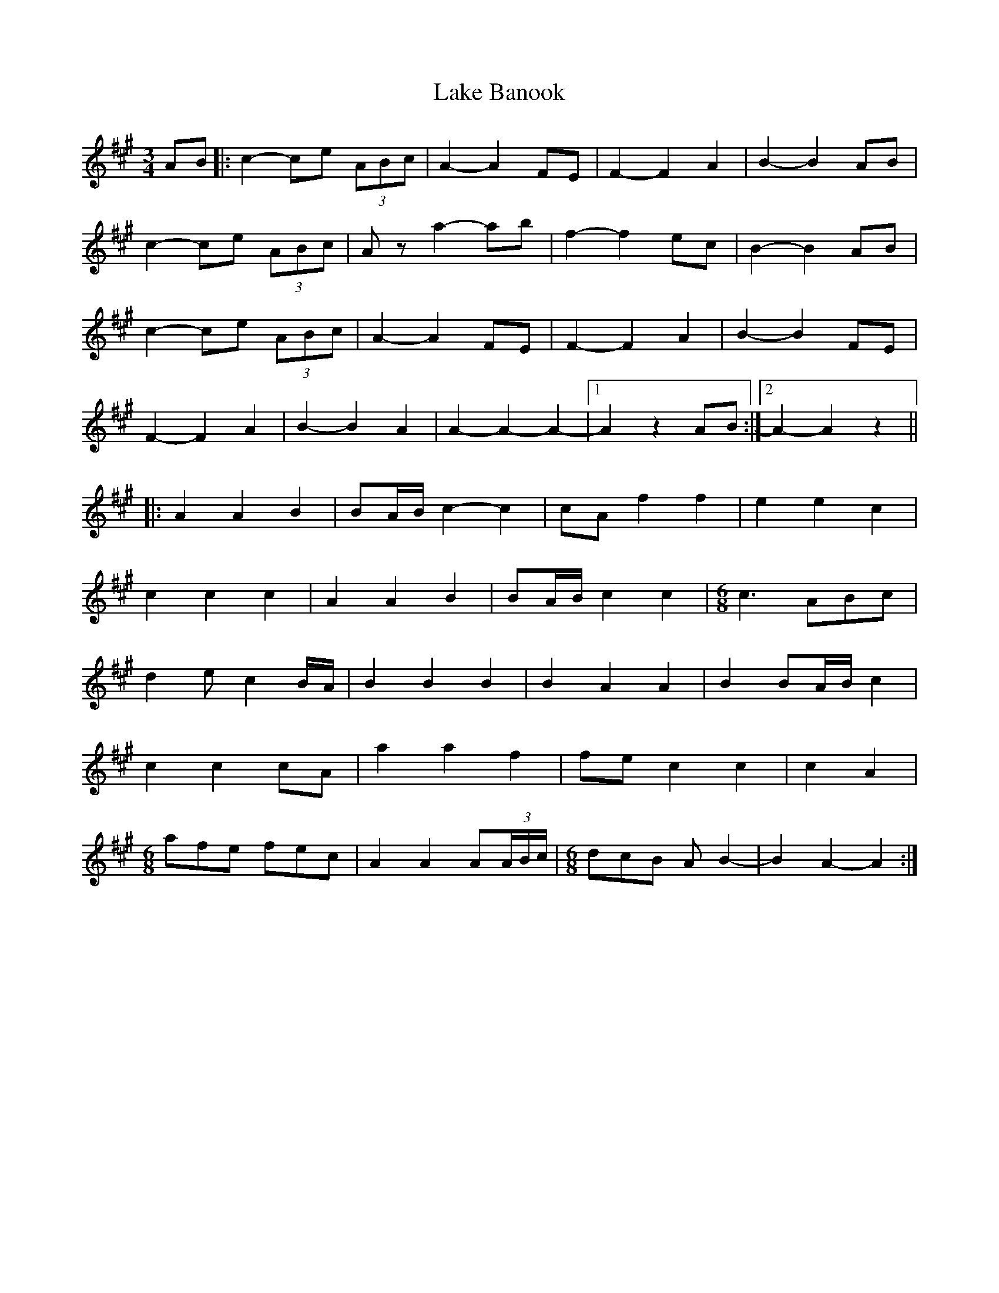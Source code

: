 X: 22652
T: Lake Banook
R: waltz
M: 3/4
K: Amajor
AB|:c2- ce (3ABc|A2- A2 FE|F2- F2 A2|B2- B2 AB|
c2- ce (3ABc|Az a2- ab|f2- f2 ec|B2- B2 AB|
c2- ce (3ABc|A2- A2 FE|F2- F2 A2|B2- B2 FE|
F2- F2 A2|B2- B2 A2|A2- A2- A2-|1 A2 z2 AB:|2 A2- A2 z2||
|:A2 A2 B2|BA/B/ c2- c2|cA f2 f2|e2 e2 c2|
c2 c2 c2|A2 A2 B2|BA/B/ c2 c2|[M:6/8] c3 ABc|
d2e c2 B/A/|B2 B2 B2|B2 A2 A2|B2 BA/B/ c2|
c2 c2 cA|a2 a2 f2|fe c2 c2|c2 A2|
[M:6/8] afe fec|A2 A2 A(3A/B/c/|[M:6/8] dcB AB2-|B2 A2- A2:|

